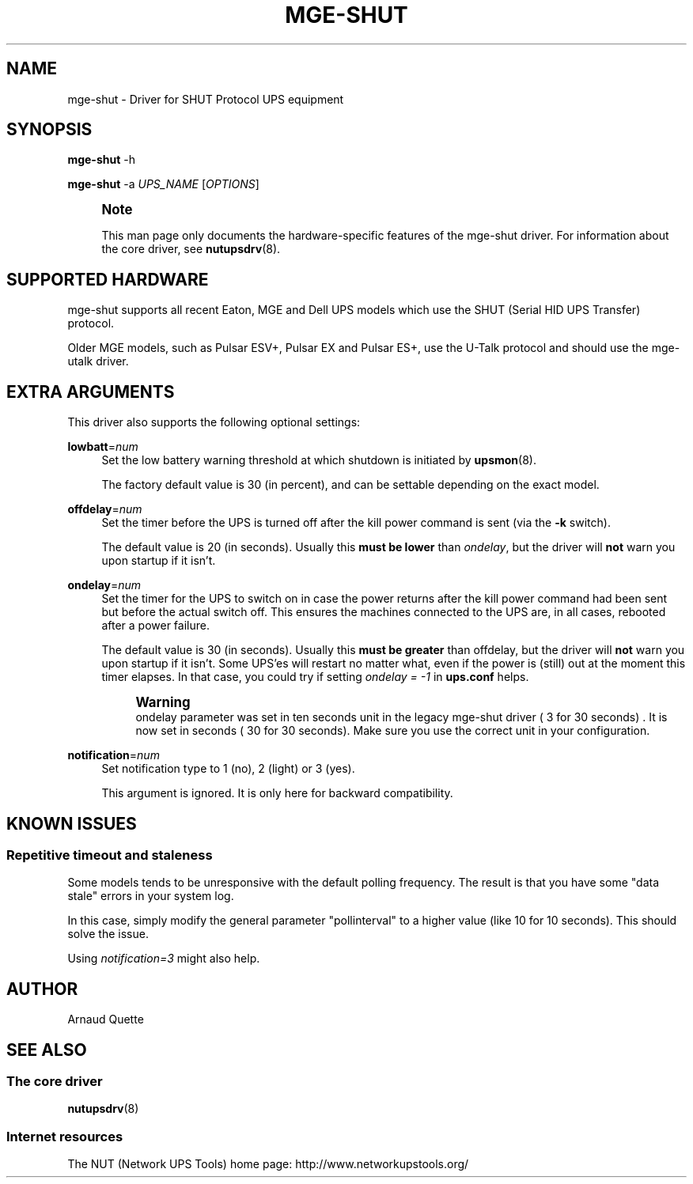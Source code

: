 '\" t
.\"     Title: mge-shut
.\"    Author: [see the "AUTHOR" section]
.\" Generator: DocBook XSL Stylesheets v1.78.0 <http://docbook.sf.net/>
.\"      Date: 11/04/2013
.\"    Manual: NUT Manual
.\"    Source: Network UPS Tools
.\"  Language: English
.\"
.TH "MGE\-SHUT" "8" "11/04/2013" "Network UPS Tools" "NUT Manual"
.\" -----------------------------------------------------------------
.\" * Define some portability stuff
.\" -----------------------------------------------------------------
.\" ~~~~~~~~~~~~~~~~~~~~~~~~~~~~~~~~~~~~~~~~~~~~~~~~~~~~~~~~~~~~~~~~~
.\" http://bugs.debian.org/507673
.\" http://lists.gnu.org/archive/html/groff/2009-02/msg00013.html
.\" ~~~~~~~~~~~~~~~~~~~~~~~~~~~~~~~~~~~~~~~~~~~~~~~~~~~~~~~~~~~~~~~~~
.ie \n(.g .ds Aq \(aq
.el       .ds Aq '
.\" -----------------------------------------------------------------
.\" * set default formatting
.\" -----------------------------------------------------------------
.\" disable hyphenation
.nh
.\" disable justification (adjust text to left margin only)
.ad l
.\" -----------------------------------------------------------------
.\" * MAIN CONTENT STARTS HERE *
.\" -----------------------------------------------------------------
.SH "NAME"
mge-shut \- Driver for SHUT Protocol UPS equipment
.SH "SYNOPSIS"
.sp
\fBmge\-shut\fR \-h
.sp
\fBmge\-shut\fR \-a \fIUPS_NAME\fR [\fIOPTIONS\fR]
.if n \{\
.sp
.\}
.RS 4
.it 1 an-trap
.nr an-no-space-flag 1
.nr an-break-flag 1
.br
.ps +1
\fBNote\fR
.ps -1
.br
.sp
This man page only documents the hardware\-specific features of the mge\-shut driver\&. For information about the core driver, see \fBnutupsdrv\fR(8)\&.
.sp .5v
.RE
.SH "SUPPORTED HARDWARE"
.sp
mge\-shut supports all recent Eaton, MGE and Dell UPS models which use the SHUT (Serial HID UPS Transfer) protocol\&.
.sp
Older MGE models, such as Pulsar ESV+, Pulsar EX and Pulsar ES+, use the U\-Talk protocol and should use the mge\-utalk driver\&.
.SH "EXTRA ARGUMENTS"
.sp
This driver also supports the following optional settings:
.PP
\fBlowbatt\fR=\fInum\fR
.RS 4
Set the low battery warning threshold at which shutdown is initiated by
\fBupsmon\fR(8)\&.
.sp
The factory default value is 30 (in percent), and can be settable depending on the exact model\&.
.RE
.PP
\fBoffdelay\fR=\fInum\fR
.RS 4
Set the timer before the UPS is turned off after the kill power command is sent (via the
\fB\-k\fR
switch)\&.
.sp
The default value is 20 (in seconds)\&. Usually this
\fBmust be lower\fR
than
\fIondelay\fR, but the driver will
\fBnot\fR
warn you upon startup if it isn\(cqt\&.
.RE
.PP
\fBondelay\fR=\fInum\fR
.RS 4
Set the timer for the UPS to switch on in case the power returns after the kill power command had been sent but before the actual switch off\&. This ensures the machines connected to the UPS are, in all cases, rebooted after a power failure\&.
.sp
The default value is 30 (in seconds)\&. Usually this
\fBmust be greater\fR
than offdelay, but the driver will
\fBnot\fR
warn you upon startup if it isn\(cqt\&. Some UPS\(cqes will restart no matter what, even if the power is (still) out at the moment this timer elapses\&. In that case, you could try if setting
\fIondelay = \-1\fR
in
\fBups\&.conf\fR
helps\&.
.if n \{\
.sp
.\}
.RS 4
.it 1 an-trap
.nr an-no-space-flag 1
.nr an-break-flag 1
.br
.ps +1
\fBWarning\fR
.ps -1
.br
ondelay parameter was set in ten seconds unit in the legacy mge\-shut driver ( 3 for 30 seconds) \&. It is now set in seconds ( 30 for 30 seconds)\&. Make sure you use the correct unit in your configuration\&.
.sp .5v
.RE
.RE
.PP
\fBnotification\fR=\fInum\fR
.RS 4
Set notification type to 1 (no), 2 (light) or 3 (yes)\&.
.sp
This argument is ignored\&. It is only here for backward compatibility\&.
.RE
.SH "KNOWN ISSUES"
.SS "Repetitive timeout and staleness"
.sp
Some models tends to be unresponsive with the default polling frequency\&. The result is that you have some "data stale" errors in your system log\&.
.sp
In this case, simply modify the general parameter "pollinterval" to a higher value (like 10 for 10 seconds)\&. This should solve the issue\&.
.sp
Using \fInotification=3\fR might also help\&.
.SH "AUTHOR"
.sp
Arnaud Quette
.SH "SEE ALSO"
.SS "The core driver"
.sp
\fBnutupsdrv\fR(8)
.SS "Internet resources"
.sp
The NUT (Network UPS Tools) home page: http://www\&.networkupstools\&.org/

